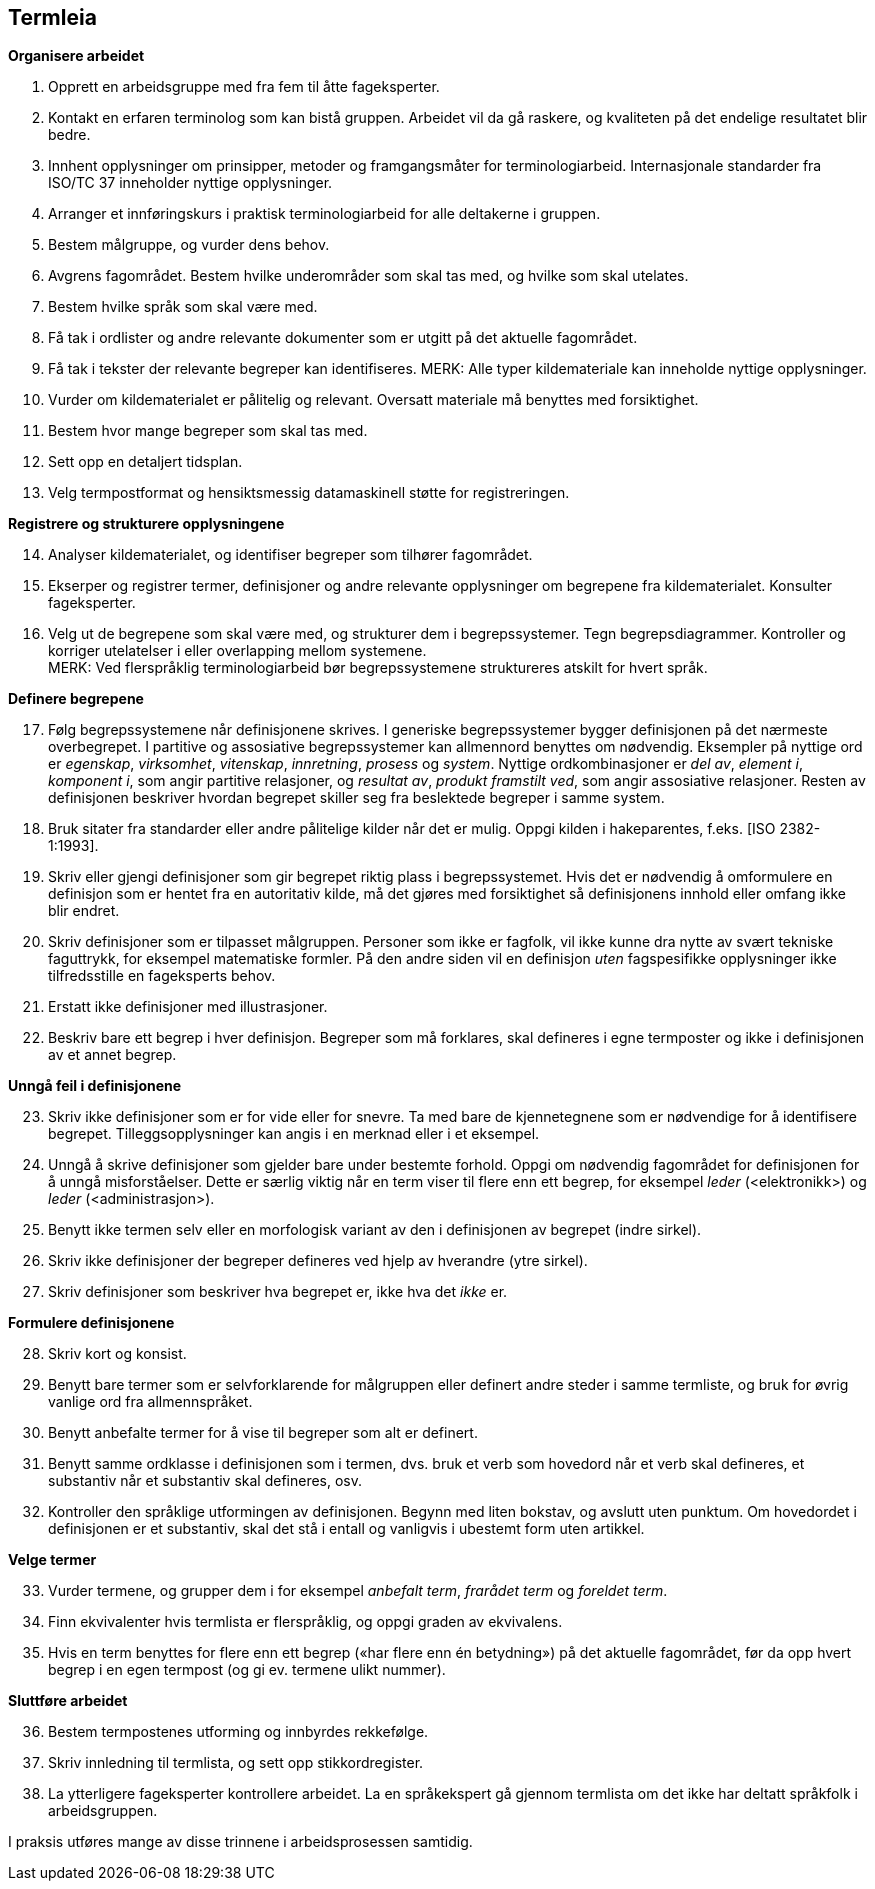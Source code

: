 == Termleia

*Organisere arbeidet*

. Opprett en arbeidsgruppe med fra fem til åtte fageksperter.
. Kontakt en erfaren terminolog som kan bistå gruppen. Arbeidet vil da gå raskere, og kvaliteten på det endelige resultatet blir bedre.
. Innhent opplysninger om prinsipper, metoder og framgangsmåter for terminologiarbeid. Internasjonale standarder fra ISO/TC 37 inneholder nyttige opplysninger.
. Arranger et innføringskurs i praktisk terminologiarbeid for alle deltakerne i gruppen.
. Bestem målgruppe, og vurder dens behov.
. Avgrens fagområdet. Bestem hvilke underområder som skal tas med, og hvilke som skal utelates.
. Bestem hvilke språk som skal være med.
. Få tak i ordlister og andre relevante dokumenter som er utgitt på det aktuelle fagområdet.
. Få tak i tekster der relevante begreper kan identifiseres.
MERK: Alle typer kildemateriale kan inneholde nyttige opplysninger.

. Vurder om kildematerialet er pålitelig og relevant. Oversatt materiale må benyttes med forsiktighet.
. Bestem hvor mange begreper som skal tas med.
. Sett opp en detaljert tidsplan.
. Velg termpostformat og hensiktsmessig datamaskinell støtte for registreringen.

*Registrere og strukturere opplysningene*
[start=14]
. Analyser kildematerialet, og identifiser begreper som tilhører fagområdet.
. Ekserper og registrer termer, definisjoner og andre relevante opplysninger om begrepene fra kildematerialet. Konsulter fageksperter.
. Velg ut de begrepene som skal være med, og strukturer dem i begrepssystemer. Tegn begrepsdiagrammer. Kontroller og korriger utelatelser i eller overlapping mellom systemene. +
MERK: Ved flerspråklig terminologiarbeid bør begrepssystemene struktureres atskilt for hvert språk.

*Definere begrepene*
[start=17]
. Følg begrepssystemene når definisjonene skrives. I generiske begrepssystemer bygger definisjonen på det nærmeste overbegrepet. I partitive og assosiative begrepssystemer kan allmennord benyttes om nødvendig. Eksempler på nyttige ord er _egenskap_, _virksomhet_, _vitenskap_, _innretning_, _prosess_ og _system_. Nyttige ordkombinasjoner er _del av_, _element i_, _komponent i_, som angir partitive relasjoner, og _resultat av_, _produkt framstilt ved_, som angir assosiative relasjoner. Resten av definisjonen beskriver hvordan begrepet skiller seg fra beslektede begreper i samme system.
. Bruk sitater fra standarder eller andre pålitelige kilder når det er mulig. Oppgi kilden i hakeparentes, f.eks. [ISO 2382-1:1993].
. Skriv eller gjengi definisjoner som gir begrepet riktig plass i begrepssystemet. Hvis det er nødvendig å omformulere en definisjon som er hentet fra en autoritativ kilde, må det gjøres med forsiktighet så definisjonens innhold eller omfang ikke blir endret.
. Skriv definisjoner som er tilpasset målgruppen. Personer som ikke er fagfolk, vil ikke kunne dra nytte av svært tekniske faguttrykk, for eksempel matematiske formler. På den andre siden vil en definisjon _uten_ fagspesifikke opplysninger ikke tilfredsstille en fageksperts behov.
. Erstatt ikke definisjoner med illustrasjoner.
. Beskriv bare ett begrep i hver definisjon. Begreper som må forklares, skal defineres i egne termposter og ikke i definisjonen av et annet begrep.

*Unngå feil i definisjonene*
[start=23]
. Skriv ikke definisjoner som er for vide eller for snevre. Ta med bare de kjennetegnene som er nødvendige for å identifisere begrepet. Tilleggsopplysninger kan angis i en merknad eller i et eksempel.
. Unngå å skrive definisjoner som gjelder bare under bestemte forhold. Oppgi om nødvendig fagområdet for definisjonen for å unngå misforståelser. Dette er særlig viktig når en term viser til flere enn ett begrep, for eksempel _leder_ (<elektronikk>) og _leder_ (<administrasjon>).
. Benytt ikke termen selv eller en morfologisk variant av den i definisjonen av begrepet (indre sirkel).
. Skriv ikke definisjoner der begreper defineres ved hjelp av hverandre (ytre sirkel).
. Skriv definisjoner som beskriver hva begrepet er, ikke hva det _ikke_ er.

*Formulere definisjonene*
[start=28]
. Skriv kort og konsist.
. Benytt bare termer som er selvforklarende for målgruppen eller definert andre steder i samme termliste, og bruk for øvrig vanlige ord fra allmennspråket.
. Benytt anbefalte termer for å vise til begreper som alt er definert.
. Benytt samme ordklasse i definisjonen som i termen, dvs. bruk et verb som hovedord når et verb skal defineres, et substantiv når et substantiv skal defineres, osv.
. Kontroller den språklige utformingen av definisjonen. Begynn med liten bokstav, og avslutt uten punktum. Om hovedordet i definisjonen er et substantiv, skal det stå i entall og vanligvis i ubestemt form uten artikkel.

*Velge termer*
[start=33]
. Vurder termene, og grupper dem i for eksempel _anbefalt term_, _frarådet term_ og _foreldet term_.
. Finn ekvivalenter hvis termlista er flerspråklig, og oppgi graden av ekvivalens.
. Hvis en term benyttes for flere enn ett begrep («har flere enn én betydning») på det aktuelle fagområdet, før da opp hvert begrep i en egen termpost (og gi ev. termene ulikt nummer).

*Sluttføre arbeidet*
[start=36]
. Bestem termpostenes utforming og innbyrdes rekkefølge.
. Skriv innledning til termlista, og sett opp stikkordregister.
. La ytterligere fageksperter kontrollere arbeidet. La en språkekspert gå gjennom termlista om det ikke har deltatt språkfolk i arbeidsgruppen.

I praksis utføres mange av disse trinnene i arbeidsprosessen samtidig.
